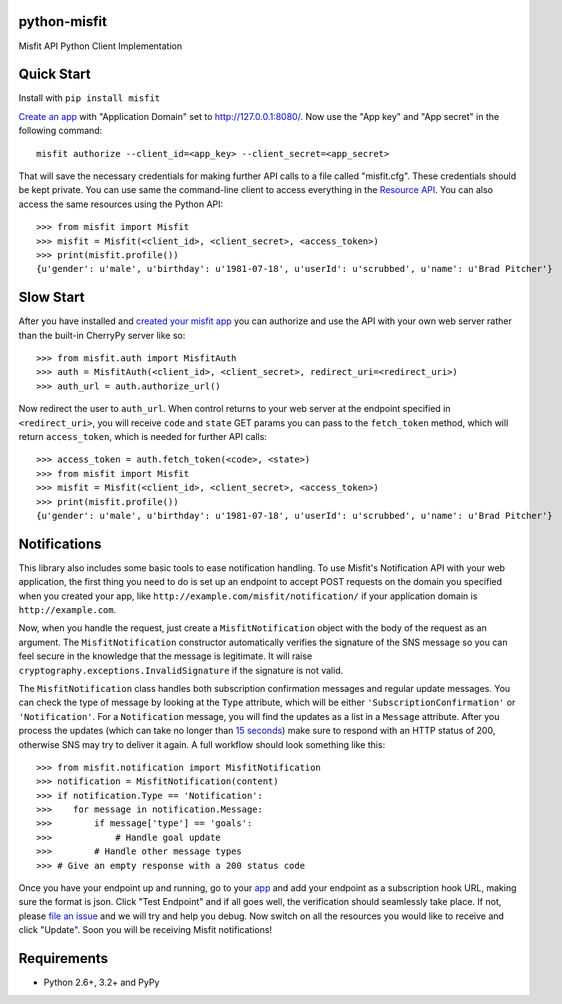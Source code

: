 python-misfit
=============

.. image:: https://travis-ci.org/orcasgit/python-misfit.svg?branch=master
   :target: https://travis-ci.org/orcasgit/python-misfit
   :alt: Build Status
.. image:: https://coveralls.io/repos/orcasgit/python-misfit/badge.png?branch=master
   :target: https://coveralls.io/r/orcasgit/python-misfit?branch=master
   :alt: Coverage Status
.. image:: https://requires.io/github/orcasgit/python-misfit/requirements.svg?branch=master
   :target: https://requires.io/github/orcasgit/python-misfit/requirements/?branch=master
   :alt: Requirements Status

Misfit API Python Client Implementation

Quick Start
===========

Install with ``pip install misfit``

`Create an app <https://build.misfit.com/apps>`_ with "Application Domain" set to
http://127.0.0.1:8080/. Now use the "App key" and "App secret" in the following
command: ::

    misfit authorize --client_id=<app_key> --client_secret=<app_secret>

That will save the necessary credentials for making further API calls to a file
called "misfit.cfg". These credentials should be kept private. You can use same
the command-line client to access everything in the
`Resource API <https://build.misfit.com/docs/resource>`_. You can also access the
same resources using the Python API: ::

    >>> from misfit import Misfit
    >>> misfit = Misfit(<client_id>, <client_secret>, <access_token>)
    >>> print(misfit.profile())
    {u'gender': u'male', u'birthday': u'1981-07-18', u'userId': u'scrubbed', u'name': u'Brad Pitcher'}

Slow Start
==========

After you have installed and `created your misfit app <https://build.misfit.com/apps>`_
you can authorize and use the API with your own web server rather than the
built-in CherryPy server like so: ::

    >>> from misfit.auth import MisfitAuth
    >>> auth = MisfitAuth(<client_id>, <client_secret>, redirect_uri=<redirect_uri>)
    >>> auth_url = auth.authorize_url()

Now redirect the user to ``auth_url``. When control returns to your web
server at the endpoint specified in ``<redirect_uri>``, you will receive
``code`` and ``state`` GET params you can pass to the
``fetch_token`` method, which will return ``access_token``, which is
needed for further API calls: ::

    >>> access_token = auth.fetch_token(<code>, <state>)
    >>> from misfit import Misfit
    >>> misfit = Misfit(<client_id>, <client_secret>, <access_token>)
    >>> print(misfit.profile())
    {u'gender': u'male', u'birthday': u'1981-07-18', u'userId': u'scrubbed', u'name': u'Brad Pitcher'}

Notifications
=============

This library also includes some basic tools to ease notification handling. To
use Misfit's Notification API with your web application, the first thing you
need to do is set up an endpoint to accept POST requests on the domain you
specified when you created your app, like
``http://example.com/misfit/notification/`` if your application domain is
``http://example.com``.

Now, when you handle the request, just create a ``MisfitNotification``
object with the body of the request as an argument. The
``MisfitNotification`` constructor automatically verifies the signature of
the SNS message so you can feel secure in the knowledge that the message is
legitimate. It will raise ``cryptography.exceptions.InvalidSignature`` if
the signature is not valid.

The ``MisfitNotification`` class handles both subscription confirmation
messages and regular update messages. You can check the type of message by
looking at the ``Type`` attribute, which will be either
``'SubscriptionConfirmation'`` or ``'Notification'``. For a
``Notification`` message, you will find the updates as a list in a
``Message`` attribute. After you process the updates (which can take no
longer than
`15 seconds <http://docs.aws.amazon.com/sns/latest/dg/DeliveryPolicies.html>`_)
make sure to respond with an HTTP status of 200, otherwise SNS may try to
deliver it again. A full workflow should look something like this: ::

    >>> from misfit.notification import MisfitNotification
    >>> notification = MisfitNotification(content)
    >>> if notification.Type == 'Notification':
    >>>    for message in notification.Message:
    >>>        if message['type'] == 'goals':
    >>>            # Handle goal update
    >>>        # Handle other message types
    >>> # Give an empty response with a 200 status code

Once you have your endpoint up and running, go to your
`app <https://build.misfit.com/apps/>`_ and add your endpoint as a subscription
hook URL, making sure the format is json. Click "Test Endpoint" and if all goes
well, the verification should seamlessly take place. If not, please
`file an issue <https://github.com/orcasgit/python-misfit/issues>`_ and we will
try and help you debug. Now switch on all the resources you would like to
receive and click "Update". Soon you will be receiving Misfit notifications!

Requirements
============

* Python 2.6+, 3.2+ and PyPy

